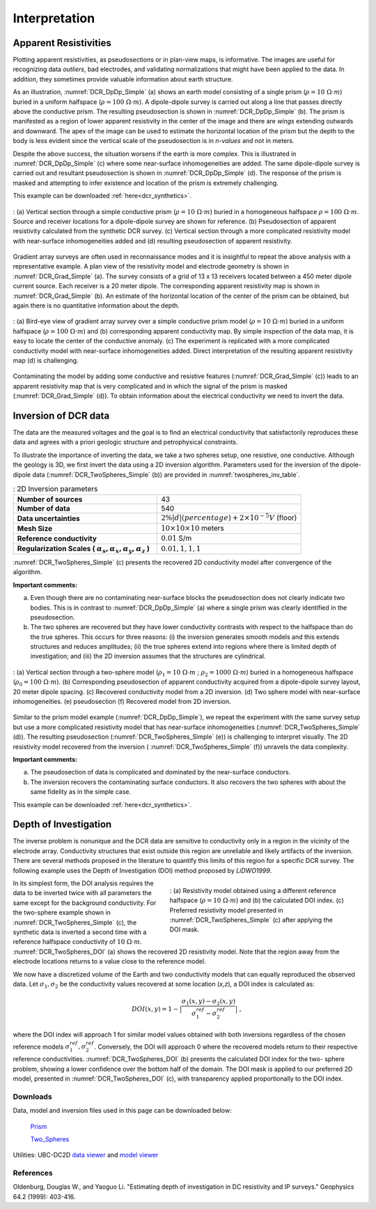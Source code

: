 .. _DC_interpretation:

Interpretation
==============


.. _dcr_interpretation_appRes:

Apparent Resistivities
-----------------------

Plotting apparent resistivities, as pseudosections or in plan-view maps, is
informative. The images are useful for  recognizing data `outliers`, bad
electrodes, and validating normalizations that might have been applied to the
data. In addition, they sometimes provide valuable information about earth
structure.

As an illustration, :numref:`DCR_DpDp_Simple` (a) shows an earth model
consisting of a single prism (:math:`\rho=10\; \Omega \cdot m`) buried in a
uniform halfspace (:math:`\rho= 100\; \Omega \cdot m`). A dipole-dipole survey
is carried out along a line that passes directly above the conductive prism.
The resulting pseudosection is shown in :numref:`DCR_DpDp_Simple` (b). The
prism is manifested as a region of lower apparent resistivity in the center of
the image and there are `wings` extending outwards and downward. The apex of
the image can be used to estimate the horizontal location of the prism but the
depth to the body is less evident since the vertical scale of the
pseudosection is in `n-values` and not in meters.

Despite the above success, the situation worsens if the earth is more complex.
This is illustrated in :numref:`DCR_DpDp_Simple` (c) where some near-surface
inhomogeneities are added. The same dipole-dipole survey is carried out and
resultant pseudosection is shown in :numref:`DCR_DpDp_Simple` (d). The
response of the prism is masked and attempting to infer existence and location
of the prism is extremely challenging.

This example can be downloaded :ref:`here<dcr_synthetics>`.

.. figure:: images/DCR_DpDp_Simple.png
    :align: center
    :figwidth: 100%
    :name: DCR_DpDp_Simple

    : (a) Vertical section through a simple conductive prism (:math:`\rho=10 \;\Omega \cdot m`) buried in a homogeneous halfspace :math:`\rho=100 \;\Omega \cdot m`. Source and receiver locations for a dipole-dipole survey are shown for reference.
    (b) Pseudosection of apparent resistivity calculated from the synthetic DCR survey.
    (c) Vertical section through a more complicated resistivity model with near-surface inhomogeneities added and (d) resulting pseudosection of apparent resistivity.


Gradient array surveys are often used in reconnaissance modes and it is insightful to repeat the
above analysis with a representative example. A plan view of the resistivity
model and electrode geometry is shown in :numref:`DCR_Grad_Simple` (a). The
survey consists of a grid of 13 x 13 receivers located between a 450 meter
dipole current source. Each receiver is a 20 meter dipole. The corresponding
apparent resistivity map is shown in :numref:`DCR_Grad_Simple` (b). An
estimate of the horizontal location of the center of the prism can be
obtained, but again there is no quantitative information about the depth.

.. figure:: images/DCR_Grad_Simple.png
    :align: center
    :figwidth: 100%
    :name: DCR_Grad_Simple

    : (a) Bird-eye view of gradient array survey over a simple conductive prism model (:math:`\rho= 10\; \Omega \cdot m`) buried in a uniform halfspace (:math:`\rho= 100\; \Omega \cdot m`) and
    (b) corresponding apparent conductivity map. By simple inspection of the data map, it is easy to locate the center of the conductive anomaly.
    (c) The experiment is replicated with a more complicated conductivity model with near-surface inhomogeneities added. Direct interpretation of the resulting apparent resistivity map
    (d) is challenging.

Contaminating the model by adding some conductive and resistive features
(:numref:`DCR_Grad_Simple` (c)) leads to an apparent resistivity map that is
very complicated and in which the signal of the prism is masked
(:numref:`DCR_Grad_Simple` (d)). To obtain information about the electrical
conductivity we need to invert the data.

.. _dcr_interp_inversion:

Inversion of DCR data
---------------------
The data are the measured voltages and the goal is to find an electrical conductivity that satisfactorily
reproduces these data and agrees with a priori geologic structure and
petrophysical constraints.

To illustrate the importance of inverting the data, we take a two spheres setup, one resistive, one conductive. 
Although the geology is 3D, we first invert the data using a 2D inversion algorithm. Parameters used for the
inversion of the dipole-dipole data (:numref:`DCR_TwoSpheres_Simple` (b)) are
provided in :numref:`twospheres_inv_table`.

.. list-table:: : 2D Inversion parameters
   :header-rows: 0
   :widths: 5 5
   :stub-columns: 1
   :name: twospheres_inv_table

   *  - Number of sources
      - 43
   *  - Number of data
      - 540
   *  - Data uncertainties
      - :math:`2\%|d| (percentage) + 2 \times 10^{-5} V` (floor)
   *  - Mesh Size
      - :math:`10 \times 10 \times 10` meters
   *  - Reference conductivity
      - :math:`0.01` S/m
   *  - Regularization Scales ( :math:`\alpha_s, \alpha_x,\alpha_y,\alpha_z` )
      - :math:`0.01, 1, 1, 1`

:numref:`DCR_TwoSpheres_Simple` (c) presents the recovered 2D conductivity model after convergence of the
algorithm.

**Important comments:**

(a) Even though there are no contaminating near-surface blocks the pseudosection
    does not clearly indicate two bodies. This is in contrast to
    :numref:`DCR_DpDp_Simple` (a) where a single prism was clearly identified in
    the pseudosection.

(b) The two spheres are recovered but they have lower conductivity contrasts with
    respect to the halfspace than do the true spheres. This occurs for three
    reasons: (i) the inversion generates smooth models and this extends structures
    and reduces amplitudes; (ii) the true spheres extend into regions where there
    is limited depth of investigation; and (iii) the 2D inversion assumes that the
    structures are cylindrical.

.. figure:: images/DCR_TwoSpheres_Simple.png
    :align: center
    :figwidth: 100%
    :name: DCR_TwoSpheres_Simple

    : (a) Vertical section through a two-sphere model (:math:`\rho_1= 10\; \Omega \cdot m` ; :math:`\rho_2= 1000\; \Omega \cdot m`) buried in a homogeneous halfspace (:math:`\rho_0= 100\; \Omega \cdot m`).
    (b) Corresponding pseudosection of apparent conductivity acquired from a dipole-dipole survey layout, 20 meter dipole spacing.
    (c) Recovered conductivity model from a 2D inversion.
    (d) Two sphere model with near-surface inhomogeneities.
    (e) pseudosection
    (f) Recovered model from 2D inversion.

Similar to the prism model example (:numref:`DCR_DpDp_Simple`), we repeat the
experiment with the same survey setup but use a more complicated resistivity
model that has near-surface inhomogeneities (:numref:`DCR_TwoSpheres_Simple`
(d)). The resulting pseudosection (:numref:`DCR_TwoSpheres_Simple` (e)) is
challenging to interpret visually. The 2D resistivity model recovered from the
inversion ( :numref:`DCR_TwoSpheres_Simple` (f)) unravels the data complexity.

**Important comments:**

(a) The pseudosection of data is complicated and dominated by the near-surface conductors.

(b) The inversion recovers the contaminating surface conductors. It also recovers
    the two spheres with about the same fidelity as in the simple case.

This example can be downloaded :ref:`here<dcr_synthetics>`.

.. _depth_of_investigation:

Depth of Investigation
----------------------


The inverse problem
is nonunique and the  DCR data are sensitive to conductivity only in a
region in the vicinity of the electrode array. Conductivity structures that
exist outside this region are unreliable and likely artifacts of
the inversion. There are several methods
proposed in the literature to quantify this limits of this region for
a specific DCR survey. The following example uses the Depth of Investigation (DOI) method
proposed by `LiDWO1999`.


.. figure:: images/DCR_TwoSpheres_DOI.png
    :align: right
    :figwidth: 50%
    :name: DCR_TwoSpheres_DOI

    : (a) Resistivity model obtained using a different reference halfspace (:math:`\rho= 10\; \Omega \cdot m`) and
    (b) the calculated DOI index.
    (c) Preferred resistivity model presented in :numref:`DCR_TwoSpheres_Simple` (c) after applying the DOI mask.

In its simplest form, the DOI analysis requires the data to be inverted twice
with all parameters the same except for the background
conductivity. For the two-sphere example shown in
:numref:`DCR_TwoSpheres_Simple` (c), the synthetic data is inverted a second
time with a reference halfspace conductivity of :math:`10\; \Omega \cdot m`.
:numref:`DCR_TwoSpheres_DOI` (a) shows the recovered 2D resistivity model.
Note that the region away from
the electrode locations returns to a value close to the
reference model.

We now have a discretized volume of the Earth and two conductivity models that
can equally reproduced the observed data. Let :math:`\sigma_1, \sigma_2` be
the conductivity values recovered at some location (*x,z*), a DOI index is calculated as:

.. math::
   DOI(x,y) = 1 - \big| \frac{\sigma_1(x,y) - \sigma_2(x,y)}{\sigma_1^{ref} - \sigma_2^{ref}} \big|\;,

where the DOI index will approach 1 for similar model values obtained with
both inversions regardless of the chosen reference models
:math:`\sigma_1^{ref}, \sigma_2^{ref}`. Conversely, the DOI will approach 0
where the recovered models return to their respective reference conductivities.
:numref:`DCR_TwoSpheres_DOI` (b) presents the calculated DOI index for the two-
sphere problem, showing a lower confidence over the bottom half of the domain.
The DOI mask is applied to our preferred 2D model, presented in :numref:`DCR_TwoSpheres_DOI`
(c), with transparency applied proportionally to the DOI index.


.. _dcr_synthetics:

Downloads
*********

Data, model and inversion files used in this page can be downloaded below:

 `Prism <https://storage.googleapis.com/simpeg/em_geosci/DCR_Interp_Prism.zip>`_

 `Two_Spheres <https://storage.googleapis.com/simpeg/em_geosci/DCR_Interp_TwoSpheres.zip>`_


Utilities: UBC-DC2D `data viewer <https://gif.eos.ubc.ca/sites/default/files
/dcip2d-data-viewer.zip>`_ and `model viewer
<https://gif.eos.ubc.ca/sites/default/files/dcip2d-model-viewer.zip>`_

References
**********

Oldenburg, Douglas W., and Yaoguo Li. "Estimating depth of investigation in DC resistivity and IP surveys." Geophysics 64.2 (1999): 403-416.
